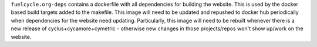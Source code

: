 
``fuelcycle.org-deps`` contains a dockerfile with all dependencies for
building the website.  This is used by the docker based build targets added to
the makefile.  This image will need to be updated and repushed to docker hub
periodically when dependencies for the website need updating.  Particularly,
this image will need to be rebuilt whenever there is a new release of
cyclus+cycamore+cymetric - otherwise new changes in those projects/repos won't
show up/work on the website.

